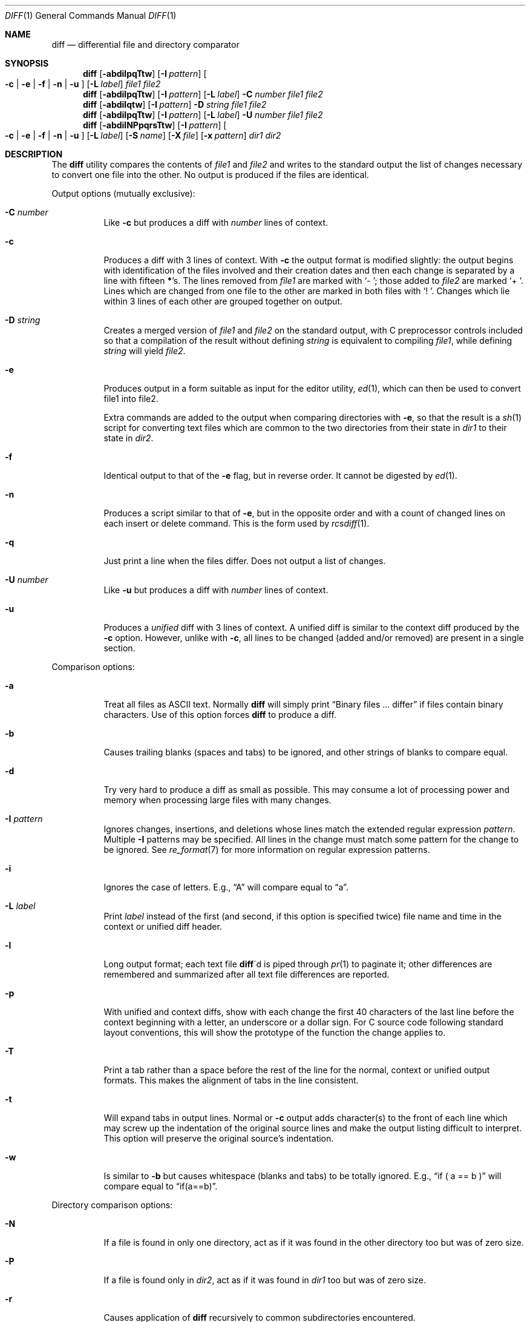 .\" $OpenBSD: src/usr.bin/diff/diff.1,v 1.35 2009/02/08 17:33:01 jmc Exp $
.\"
.\" Copyright (c) 1980, 1990, 1993
.\"	The Regents of the University of California.  All rights reserved.
.\"
.\" Redistribution and use in source and binary forms, with or without
.\" modification, are permitted provided that the following conditions
.\" are met:
.\" 1. Redistributions of source code must retain the above copyright
.\"    notice, this list of conditions and the following disclaimer.
.\" 2. Redistributions in binary form must reproduce the above copyright
.\"    notice, this list of conditions and the following disclaimer in the
.\"    documentation and/or other materials provided with the distribution.
.\" 3. Neither the name of the University nor the names of its contributors
.\"    may be used to endorse or promote products derived from this software
.\"    without specific prior written permission.
.\"
.\" THIS SOFTWARE IS PROVIDED BY THE REGENTS AND CONTRIBUTORS ``AS IS'' AND
.\" ANY EXPRESS OR IMPLIED WARRANTIES, INCLUDING, BUT NOT LIMITED TO, THE
.\" IMPLIED WARRANTIES OF MERCHANTABILITY AND FITNESS FOR A PARTICULAR PURPOSE
.\" ARE DISCLAIMED.  IN NO EVENT SHALL THE REGENTS OR CONTRIBUTORS BE LIABLE
.\" FOR ANY DIRECT, INDIRECT, INCIDENTAL, SPECIAL, EXEMPLARY, OR CONSEQUENTIAL
.\" DAMAGES (INCLUDING, BUT NOT LIMITED TO, PROCUREMENT OF SUBSTITUTE GOODS
.\" OR SERVICES; LOSS OF USE, DATA, OR PROFITS; OR BUSINESS INTERRUPTION)
.\" HOWEVER CAUSED AND ON ANY THEORY OF LIABILITY, WHETHER IN CONTRACT, STRICT
.\" LIABILITY, OR TORT (INCLUDING NEGLIGENCE OR OTHERWISE) ARISING IN ANY WAY
.\" OUT OF THE USE OF THIS SOFTWARE, EVEN IF ADVISED OF THE POSSIBILITY OF
.\" SUCH DAMAGE.
.\"
.\"     @(#)diff.1	8.1 (Berkeley) 6/30/93
.\"
.Dd $Mdocdate: February 8 2009 $
.Dt DIFF 1
.Os
.Sh NAME
.Nm diff
.Nd differential file and directory comparator
.Sh SYNOPSIS
.Nm diff
.Op Fl abdilpqTtw
.Op Fl I Ar pattern
.Oo
.Fl c | e | f |
.Fl n | u
.Oc
.Op Fl L Ar label
.Ar file1 file2
.Nm diff
.Op Fl abdilpqTtw
.Op Fl I Ar pattern
.Op Fl L Ar label
.Fl C Ar number
.Ar file1 file2
.Nm diff
.Op Fl abdilqtw
.Op Fl I Ar pattern
.Fl D Ar string
.Ar file1 file2
.Nm diff
.Op Fl abdilpqTtw
.Op Fl I Ar pattern
.Op Fl L Ar label
.Fl U Ar number
.Ar file1 file2
.Nm diff
.Op Fl abdilNPpqrsTtw
.Op Fl I Ar pattern
.Oo
.Fl c | e | f |
.Fl n | u
.Oc
.Bk -words
.Op Fl L Ar label
.Op Fl S Ar name
.Op Fl X Ar file
.Op Fl x Ar pattern
.Ek
.Ar dir1 dir2
.Sh DESCRIPTION
The
.Nm
utility compares the contents of
.Ar file1
and
.Ar file2
and writes to the standard output the list of changes necessary to
convert one file into the other.
No output is produced if the files are identical.
.Pp
Output options (mutually exclusive):
.Bl -tag -width Ds
.It Fl C Ar number
Like
.Fl c
but produces a diff with
.Ar number
lines of context.
.It Fl c
Produces a diff with 3 lines of context.
With
.Fl c
the output format is modified slightly:
the output begins with identification of the files involved and
their creation dates and then each change is separated
by a line with fifteen
.Li * Ns 's .
The lines removed from
.Ar file1
are marked with
.Sq \&-\ \& ;
those added to
.Ar file2
are marked
.Sq \+\ \& .
Lines which are changed from one file to the other are marked in
both files with
.Sq !\ \& .
Changes which lie within 3 lines of each other are grouped together on
output.
.It Fl D Ar string
Creates a merged version of
.Ar file1
and
.Ar file2
on the standard output, with C preprocessor controls included so that
a compilation of the result without defining
.Ar string
is equivalent to compiling
.Ar file1 ,
while defining
.Ar string
will yield
.Ar file2 .
.It Fl e
Produces output in a form suitable as input for the editor utility,
.Xr ed 1 ,
which can then be used to convert file1 into file2.
.Pp
Extra commands are added to the output when comparing directories with
.Fl e ,
so that the result is a
.Xr sh 1
script for converting text files which are common to the two directories
from their state in
.Ar dir1
to their state in
.Ar dir2 .
.It Fl f
Identical output to that of the
.Fl e
flag, but in reverse order.
It cannot be digested by
.Xr ed 1 .
.It Fl n
Produces a script similar to that of
.Fl e ,
but in the opposite order and with a count of changed lines on each
insert or delete command.
This is the form used by
.Xr rcsdiff 1 .
.It Fl q
Just print a line when the files differ.
Does not output a list of changes.
.It Fl U Ar number
Like
.Fl u
but produces a diff with
.Ar number
lines of context.
.It Fl u
Produces a
.Em unified
diff with 3 lines of context.
A unified diff is similar to the context diff produced by the
.Fl c
option.
However, unlike with
.Fl c ,
all lines to be changed (added and/or removed) are present in
a single section.
.El
.Pp
Comparison options:
.Bl -tag -width Ds
.It Fl a
Treat all files as
.Tn ASCII
text.
Normally
.Nm
will simply print
.Dq Binary files ... differ
if files contain binary characters.
Use of this option forces
.Nm
to produce a diff.
.It Fl b
Causes trailing blanks (spaces and tabs) to be ignored, and other
strings of blanks to compare equal.
.It Fl d
Try very hard to produce a diff as small as possible.
This may consume a lot of processing power and memory when processing
large files with many changes.
.It Fl I Ar pattern
Ignores changes, insertions, and deletions whose lines match the
extended regular expression
.Ar pattern .
Multiple
.Fl I
patterns may be specified.
All lines in the change must match some pattern for the change to be
ignored.
See
.Xr re_format 7
for more information on regular expression patterns.
.It Fl i
Ignores the case of letters.
E.g.,
.Dq A
will compare equal to
.Dq a .
.It Fl L Ar label
Print
.Ar label
instead of the first (and second, if this option is specified twice)
file name and time in the context or unified diff header.
.It Fl l
Long output format; each text file
.Nm diff Ns \'d
is piped through
.Xr pr 1
to paginate it;
other differences are remembered and summarized
after all text file differences are reported.
.It Fl p
With unified and context diffs, show with each change
the first 40 characters of the last line before the context beginning
with a letter, an underscore or a dollar sign.
For C source code following standard layout conventions, this will
show the prototype of the function the change applies to.
.It Fl T
Print a tab rather than a space before the rest of the line for the
normal, context or unified output formats.
This makes the alignment of tabs in the line consistent.
.It Fl t
Will expand tabs in output lines.
Normal or
.Fl c
output adds character(s) to the front of each line which may screw up
the indentation of the original source lines and make the output listing
difficult to interpret.
This option will preserve the original source's indentation.
.It Fl w
Is similar to
.Fl b
but causes whitespace (blanks and tabs) to be totally ignored.
E.g.,
.Dq if (\ \&a == b \&)
will compare equal to
.Dq if(a==b) .
.El
.Pp
Directory comparison options:
.Bl -tag -width Ds
.It Fl N
If a file is found in only one directory, act as if it was found in the
other directory too but was of zero size.
.It Fl P
If a file is found only in
.Ar dir2 ,
act as if it was found in
.Ar dir1
too but was of zero size.
.It Fl r
Causes application of
.Nm
recursively to common subdirectories encountered.
.It Fl S Ar name
Re-starts a directory
.Nm
in the middle, beginning with file
.Ar name .
.It Fl s
Causes
.Nm
to report files which are the same, which are otherwise not mentioned.
.It Fl X Ar file
Exclude files and subdirectories from comparison whose basenames match
lines in
.Ar file .
Multiple
.Fl X
options may be specified.
.It Fl x Ar pattern
Exclude files and subdirectories from comparison whose basenames match
.Ar pattern .
Patterns are matched using shell-style globbing via
.Xr fnmatch 3 .
Multiple
.Fl x
options may be specified.
.El
.Pp
If both arguments are directories,
.Nm
sorts the contents of the directories by name, and then runs the
regular file
.Nm
algorithm, producing a change list,
on text files which are different.
Binary files which differ,
common subdirectories, and files which appear in only one directory
are described as such.
In directory mode only regular files and directories are compared.
If a non-regular file such as a device special file or
.Tn FIFO
is encountered, a diagnostic message is printed.
.Pp
If only one of
.Ar file1
and
.Ar file2
is a directory,
.Nm
is applied to the non-directory file and the file contained in
the directory file with a filename that is the same as the
last component of the non-directory file.
.Pp
If either
.Ar file1
or
.Ar file2
is
.Sq Fl ,
the standard input is
used in its place.
.Ss Output Style
The default (without
.Fl e ,
.Fl c ,
or
.Fl n
.\" -C
options)
output contains lines of these forms, where
.Va XX , YY , ZZ , QQ
are line numbers respective of file order.
.Pp
.Bl -tag -width "XX,YYcZZ,QQ" -compact
.It Li XX Ns Ic a Ns Li YY
At (the end of) line
.Va XX
of
.Ar file1 ,
append the contents
of line
.Va YY
of
.Ar file2
to make them equal.
.It Li XX Ns Ic a Ns Li YY,ZZ
Same as above, but append the range of lines,
.Va YY
through
.Va ZZ
of
.Ar file2
to line
.Va XX
of file1.
.It Li XX Ns Ic d Ns Li YY
At line
.Va XX
delete
the line.
The value
.Va YY
tells to which line the change would bring
.Ar file1
in line with
.Ar file1 .
.It Li XX,YY Ns Ic d Ns Li ZZ
Delete the range of lines
.Va XX
through
.Va YY
in
.Ar file1 .
.It Li XX Ns Ic c Ns Li YY
Change the line
.Va XX
in
.Ar file1
to the line
.Va YY
in
.Ar file2 .
.It Li XX,YY Ns Ic c Ns Li ZZ
Replace the range of specified lines with the line
.Va ZZ .
.It Li XX,YY Ns Ic c Ns Li ZZ,QQ
Replace the range
.Va XX , Ns Va YY
from
.Ar file1
with the range
.Va ZZ , Ns Va QQ
from
.Ar file2 .
.El
.Pp
These lines resemble
.Xr ed 1
subcommands to convert
.Ar file1
into
.Ar file2 .
The line numbers before the action letters pertain to
.Ar file1 ;
those after pertain to
.Ar file2 .
Thus, by exchanging
.Ic a
for
.Ic d
and reading the line in reverse order, one can also
determine how to convert
.Ar file2
into
.Ar file1 .
As in
.Xr ed 1 ,
identical
pairs (where num1 = num2) are abbreviated as a single
number.
.Sh ENVIRONMENT
.Bl -tag -width TMPDIR
.It Ev TMPDIR
If the environment variable
.Ev TMPDIR
exists,
.Nm
will use the directory specified by
.Ev TMPDIR
as the temporary directory.
.El
.Sh FILES
.Bl -tag -width /tmp/diff.XXXXXXXX -compact
.It Pa /tmp/diff. Ns Ar XXXXXXXX
Temporary file used when comparing a device or the standard input.
Note that the temporary file is unlinked as soon as it is created
so it will not show up in a directory listing.
.El
.Sh DIAGNOSTICS
The
.Nm
utility exits with one of the following values:
.Pp
.Bl -tag -width Ds -compact -offset indent
.It 0
No differences were found.
.It 1
Differences were found.
.It \*(Gt1
An error occurred.
.El
.Sh SEE ALSO
.Xr cmp 1 ,
.Xr comm 1 ,
.Xr diff3 1 ,
.Xr ed 1 ,
.Xr pr 1 ,
.Xr sdiff 1 ,
.Xr fnmatch 3 ,
.Xr re_format 7
.Sh STANDARDS
The
.Nm
utility is compliant with the
.St -p1003.1-2008
specification.
.Pp
The flags
.Op Fl aDdIiLlNnPpqSsTtwXx
are extensions to that specification.
.Sh HISTORY
A
.Nm
command appeared in
.At v6 .
.Sh BUGS
When comparing directories with the
.Fl b ,
.Fl w
or
.Fl i
options specified,
.Nm
first compares the files ala
.Xr cmp 1 ,
and then decides to run the
.Nm
algorithm if they are not equal.
This may cause a small amount of spurious output if the files
then turn out to be identical because the only differences are
insignificant whitespace or case differences.
